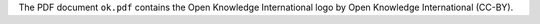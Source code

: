 The PDF document ``ok.pdf`` contains the Open Knowledge International logo by
Open Knowledge International (CC-BY).
